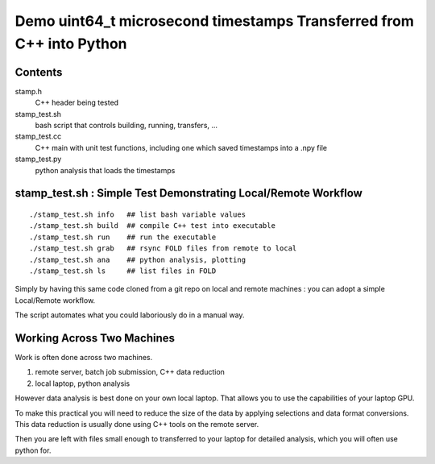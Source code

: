 Demo uint64_t microsecond timestamps Transferred from C++ into Python
=======================================================================

Contents
----------

stamp.h
    C++ header being tested

stamp_test.sh 
    bash script that controls building, running, transfers, ...

stamp_test.cc
    C++ main with unit test functions, including one which 
    saved timestamps into a .npy file 

stamp_test.py 
    python analysis that loads the timestamps 


stamp_test.sh : Simple Test Demonstrating Local/Remote Workflow
-----------------------------------------------------------------

::

    ./stamp_test.sh info   ## list bash variable values
    ./stamp_test.sh build  ## compile C++ test into executable 
    ./stamp_test.sh run    ## run the executable
    ./stamp_test.sh grab   ## rsync FOLD files from remote to local 
    ./stamp_test.sh ana    ## python analysis, plotting 
    ./stamp_test.sh ls     ## list files in FOLD   

Simply by having this same code cloned from a git repo 
on local and remote machines : you can adopt a simple 
Local/Remote workflow. 

The script automates what you could laboriously do
in a manual way.  


Working Across Two Machines
------------------------------

Work is often done across two machines. 

1. remote server, batch job submission, C++ data reduction
2. local laptop, python analysis  

However data analysis is best done on your own local laptop.
That allows you to use the capabilities of your laptop GPU. 

To make this practical you will need to reduce the size 
of the data by applying selections and data format conversions. 
This data reduction is usually done using C++ tools on the remote server. 

Then you are left with files small enough to transferred 
to your laptop for detailed analysis, which you will often use python for. 





 
